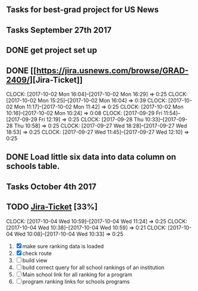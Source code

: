 ** Tasks for best-grad project for US News


** Tasks September 27th 2017

** DONE get project set up
   CLOSED: [2017-10-04 Wed 09:59]
** DONE [[[[https://jira.usnews.com/browse/GRAD-2409/]]][Jira-Ticket]]
   CLOSED: [2017-10-04 Wed 09:59]
   CLOCK: [2017-10-02 Mon 16:04]--[2017-10-02 Mon 16:29] =>  0:25
   CLOCK: [2017-10-02 Mon 15:25]--[2017-10-02 Mon 16:04] =>  0:39
   CLOCK: [2017-10-02 Mon 11:17]--[2017-10-02 Mon 11:42] =>  0:25
   CLOCK: [2017-10-02 Mon 10:16]--[2017-10-02 Mon 10:24] =>  0:08
   CLOCK: [2017-09-29 Fri 11:54]--[2017-09-29 Fri 12:19] =>  0:25
   CLOCK: [2017-09-28 Thu 10:33]--[2017-09-28 Thu 10:58] =>  0:25
   CLOCK: [2017-09-27 Wed 18:28]--[2017-09-27 Wed 18:53] =>  0:25
   CLOCK: [2017-09-27 Wed 11:45]--[2017-09-27 Wed 12:10] =>  0:25
** DONE Load little six data into data column on schools table.
   CLOSED: [2017-10-04 Wed 09:59]

** Tasks October 4th 2017

** TODO [[https://jira.usnews.com/browse/GRAD-2410][Jira-Ticket]] [33%]
   CLOCK: [2017-10-04 Wed 10:59]--[2017-10-04 Wed 11:24] =>  0:25
   CLOCK: [2017-10-04 Wed 10:38]--[2017-10-04 Wed 10:59] =>  0:21
   CLOCK: [2017-10-04 Wed 10:08]--[2017-10-04 Wed 10:33] =>  0:25
1) [X] make sure ranking data is loaded
2) [X] check route
3) [ ] build view
4) [ ] build correct query for all school rankings of an institution
5) [ ] Main school link for all ranking for a program
6) [ ] program ranking links for schools programs
